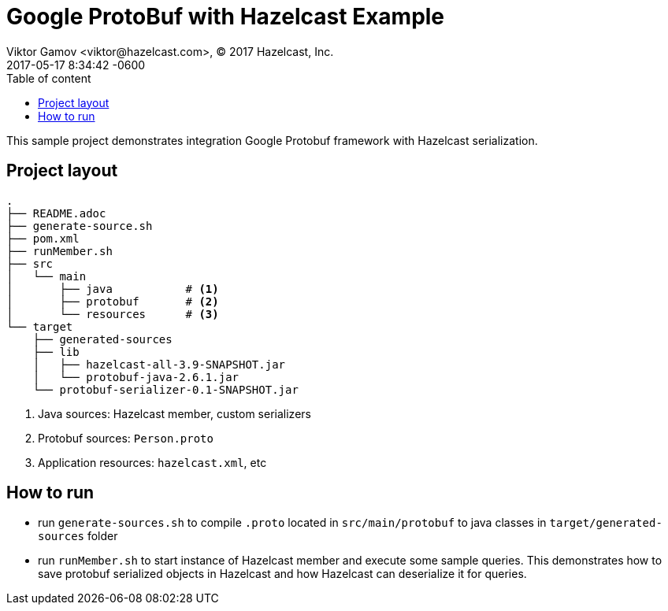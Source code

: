 = Google ProtoBuf with Hazelcast Example
Viktor Gamov <viktor@hazelcast.com>, © 2017 Hazelcast, Inc.
2017-05-17
:revdate: 2017-05-17 8:34:42 -0600
:linkattrs:
:ast: &ast;
:y: &#10003;
:n: &#10008;
:y: icon:check-sign[role="green"]
:n: icon:check-minus[role="red"]
:c: icon:file-text-alt[role="blue"]
:toc: auto
:toc-placement: auto
:toc-position: right
:toc-title: Table of content
:toclevels: 3
:idprefix:
:idseparator: -
:sectanchors:
:icons: font
:source-highlighter: highlight.js
:highlightjs-theme: idea
:experimental:

This sample project demonstrates integration Google Protobuf framework with Hazelcast serialization.

toc::[]

== Project layout

----
.
├── README.adoc
├── generate-source.sh
├── pom.xml
├── runMember.sh
├── src
│   └── main
│       ├── java           # <1>
│       ├── protobuf       # <2>
│       └── resources      # <3>
└── target
    ├── generated-sources
    ├── lib
    │   ├── hazelcast-all-3.9-SNAPSHOT.jar
    │   └── protobuf-java-2.6.1.jar
    └── protobuf-serializer-0.1-SNAPSHOT.jar
----
<1> Java sources: Hazelcast member, custom serializers
<2> Protobuf sources: `Person.proto`
<3> Application resources: `hazelcast.xml`, etc

== How to run

- run `generate-sources.sh` to compile `.proto` located in `src/main/protobuf` to java classes in `target/generated-sources` folder
- run `runMember.sh` to start instance of Hazelcast member and execute some sample queries. 
This demonstrates how to save protobuf serialized objects in Hazelcast and how Hazelcast can deserialize it for queries.

